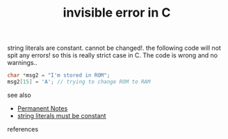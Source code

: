 # Title must come at the end
#+TITLE: invisible error in C
#+STARTUP: overview
# Find tags by asking;
# 1) Topic tag: What are related words to this note?
# 2) Context tag: What is the main idea of this note?
#+ROAM_TAGS: error string literal c argument permanent
#+CREATED: [2021-07-06 Sal]
#+LAST_MODIFIED: [2021-07-06 Sal 09:47]

# You can link multiple Concepts and Permanent Notes!
string literals are constant. cannot be changed!. the following code will not spit any errors! so this is really strict case in C. The code is wrong and no warnings..

#+begin_src c
char *msg2 = "I'm stored in ROM";
msg2[15] = 'A'; // trying to change ROM to RAM
#+end_src

 - see also ::
# Continuation or Related notes here
    + [[file:20210614003742-keyword-permanent_notes.org][Permanent Notes]]
    + [[file:20210706094943-permanent-.org][string literals must be constant]]

- references ::
